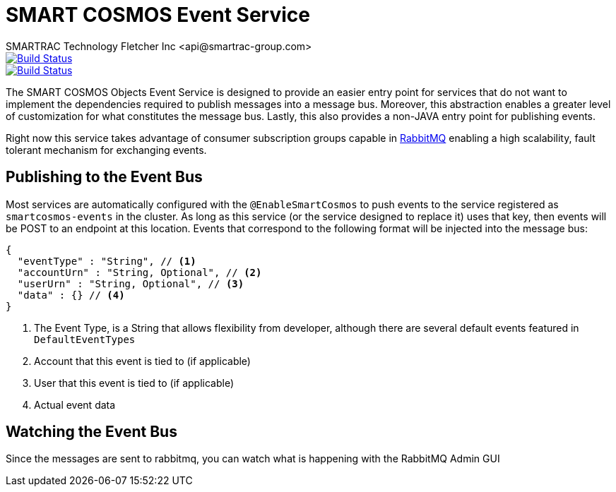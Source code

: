 = SMART COSMOS Event Service
SMARTRAC Technology Fletcher Inc <api@smartrac-group.com>
ifdef::env-github[:USER: SMARTRACTECHNOLOGY]
ifdef::env-github[:REPO: smartcosmos-events]
ifdef::env-github[:BRANCH: master]

image::https://jenkins.smartcosmos.net/buildStatus/icon?job={USER}/{REPO}/{BRANCH}[Build Status, link=https://jenkins.smartcosmos.net/job/{USER}/job/{REPO}/job/{BRANCH}/]
image::https://travis-ci.org/{USER}/{REPO}.svg?branch={BRANCH}[Build Status, link=https://travis-ci.org/{USER}/{REPO}]

The SMART COSMOS Objects Event Service is designed to provide an easier entry point for services that do not want to implement the dependencies required to publish messages into a message bus.  Moreover, this abstraction enables a greater level of customization for what constitutes the message bus.  Lastly, this also provides a non-JAVA entry point for publishing events.

Right now this service takes advantage of consumer subscription groups capable in https://www.rabbitmq.com/[RabbitMQ] enabling a high scalability, fault tolerant mechanism for exchanging events.

== Publishing to the Event Bus

Most services are automatically configured with the `@EnableSmartCosmos` to push events to the service registered as `smartcosmos-events` in the cluster.  As long as this service (or the service designed to replace it) uses that key, then events will be POST to an endpoint at this location.  Events that correspond to the following format will be injected into the message bus:

[source,javascript]
----
{
  "eventType" : "String", // <1>
  "accountUrn" : "String, Optional", // <2>
  "userUrn" : "String, Optional", // <3>
  "data" : {} // <4>
}
----
<1> The Event Type, is a String that allows flexibility from developer, although there are several default events featured in `DefaultEventTypes`
<2> Account that this event is tied to (if applicable)
<3> User that this event is tied to (if applicable)
<4> Actual event data

== Watching the Event Bus

Since the messages are sent to rabbitmq, you can watch what is happening with the RabbitMQ Admin GUI
